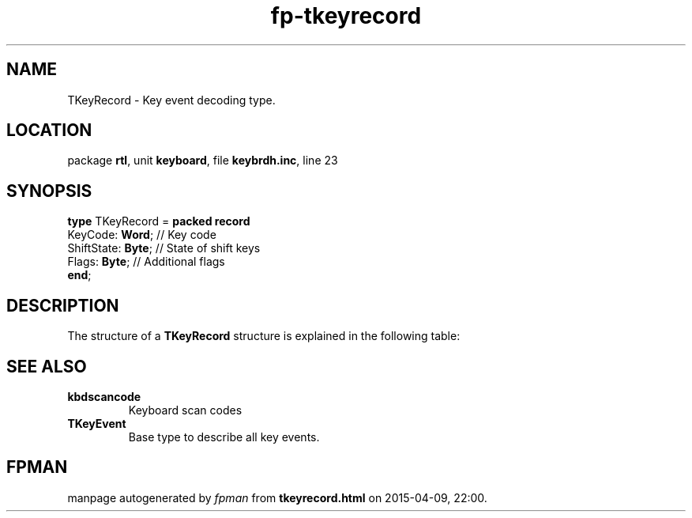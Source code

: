 .\" file autogenerated by fpman
.TH "fp-tkeyrecord" 3 "2014-03-14" "fpman" "Free Pascal Programmer's Manual"
.SH NAME
TKeyRecord - Key event decoding type.
.SH LOCATION
package \fBrtl\fR, unit \fBkeyboard\fR, file \fBkeybrdh.inc\fR, line 23
.SH SYNOPSIS
\fBtype\fR TKeyRecord = \fBpacked record\fR
  KeyCode: \fBWord\fR;    // Key code
  ShiftState: \fBByte\fR; // State of shift keys
  Flags: \fBByte\fR;      // Additional flags
.br
\fBend\fR;
.SH DESCRIPTION
The structure of a \fBTKeyRecord\fR structure is explained in the following table:


.SH SEE ALSO
.TP
.B kbdscancode
Keyboard scan codes
.TP
.B TKeyEvent
Base type to describe all key events.

.SH FPMAN
manpage autogenerated by \fIfpman\fR from \fBtkeyrecord.html\fR on 2015-04-09, 22:00.

